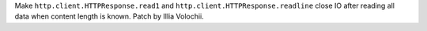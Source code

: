 Make ``http.client.HTTPResponse.read1`` and
``http.client.HTTPResponse.readline`` close IO after reading all data when
content length is known. Patch by Illia Volochii.
